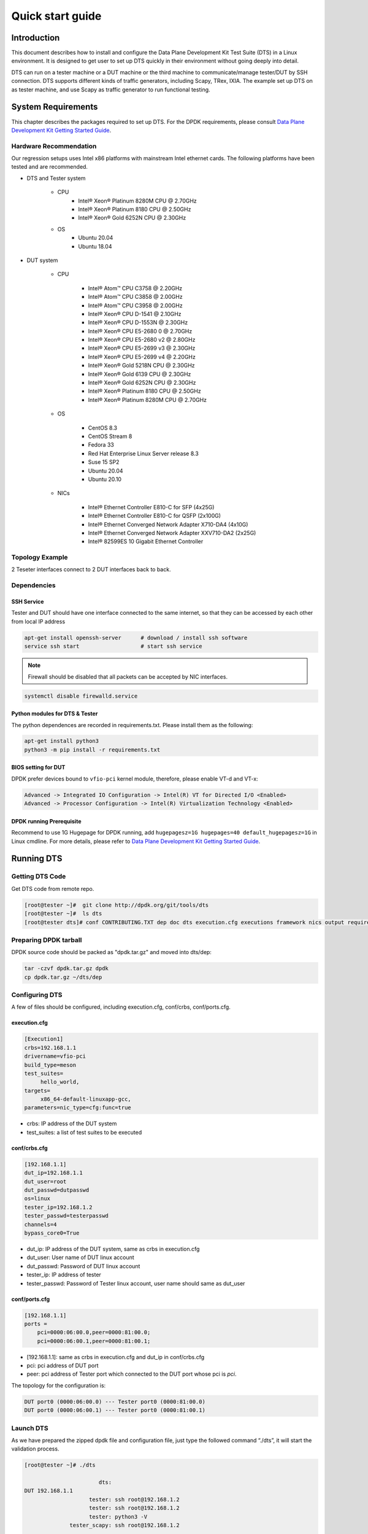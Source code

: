 =================
Quick start guide
=================

Introduction
============

This document describes how to install and configure the Data Plane Development Kit Test Suite (DTS) in a Linux environment.
It is designed to get user to set up DTS quickly in their environment without going deeply into detail.

DTS can run on a tester machine or a DUT machine or the third machine to communicate/manage tester/DUT by SSH connection.
DTS supports different kinds of traffic generators, including Scapy, TRex, IXIA.
The example set up DTS on as tester machine, and use Scapy as traffic generator to run functional testing.

System Requirements
===================

This chapter describes the packages required to set up DTS.
For the DPDK requirements, please consult `Data Plane Development Kit Getting Started Guide <http://dpdk.org/doc/guides>`_.

Hardware Recommendation
-----------------------

Our regression setups uses Intel x86 platforms with mainstream Intel ethernet cards.
The following platforms have been tested and are recommended.

.. |reg|    unicode:: U+000AE .. REGISTERED SIGN
.. |trade|    unicode:: U+2122 .. TRADE MARK SIGN

* DTS and Tester system

	* CPU
		* Intel\ |reg| Xeon\ |reg| Platinum 8280M CPU @ 2.70GHz
		* Intel\ |reg| Xeon\ |reg| Platinum 8180 CPU @ 2.50GHz
		* Intel\ |reg| Xeon\ |reg| Gold 6252N CPU @ 2.30GHz

	* OS
		* Ubuntu 20.04
		* Ubuntu 18.04

* DUT system

	* CPU

		* Intel\ |reg| Atom\ |trade| CPU C3758 @ 2.20GHz
		* Intel\ |reg| Atom\ |trade| CPU C3858 @ 2.00GHz
		* Intel\ |reg| Atom\ |trade| CPU C3958 @ 2.00GHz
		* Intel\ |reg| Xeon\ |reg| CPU D-1541 @ 2.10GHz
		* Intel\ |reg| Xeon\ |reg| CPU D-1553N @ 2.30GHz
		* Intel\ |reg| Xeon\ |reg| CPU E5-2680 0 @ 2.70GHz
		* Intel\ |reg| Xeon\ |reg| CPU E5-2680 v2 @ 2.80GHz
		* Intel\ |reg| Xeon\ |reg| CPU E5-2699 v3 @ 2.30GHz
		* Intel\ |reg| Xeon\ |reg| CPU E5-2699 v4 @ 2.20GHz
		* Intel\ |reg| Xeon\ |reg| Gold 5218N CPU @ 2.30GHz
		* Intel\ |reg| Xeon\ |reg| Gold 6139 CPU @ 2.30GHz
		* Intel\ |reg| Xeon\ |reg| Gold 6252N CPU @ 2.30GHz
		* Intel\ |reg| Xeon\ |reg| Platinum 8180 CPU @ 2.50GHz
		* Intel\ |reg| Xeon\ |reg| Platinum 8280M CPU @ 2.70GHz

	* OS

		* CentOS 8.3
		* CentOS Stream 8
		* Fedora 33
		* Red Hat Enterprise Linux Server release 8.3
		* Suse 15 SP2
		* Ubuntu 20.04
		* Ubuntu 20.10

	* NICs

	        * Intel\ |reg| Ethernet Controller E810-C for SFP (4x25G)
	        * Intel\ |reg| Ethernet Controller E810-C for QSFP (2x100G)
	        * Intel\ |reg| Ethernet Converged Network Adapter X710-DA4 (4x10G)
	        * Intel\ |reg| Ethernet Converged Network Adapter XXV710-DA2 (2x25G)
	        * Intel\ |reg| 82599ES 10 Gigabit Ethernet Controller

Topology Example
----------------

2 Teseter interfaces connect to 2 DUT interfaces back to back.

Dependencies
------------

SSH Service
~~~~~~~~~~~

Tester and DUT should have one interface connected to the same internet, so that they can be accessed by each other from local IP address

.. code-block:: console

   apt-get install openssh-server      # download / install ssh software
   service ssh start                   # start ssh service

.. note::

   Firewall should be disabled that all packets can be accepted by NIC interfaces.

.. code-block:: console

   systemctl disable firewalld.service

Python modules for DTS & Tester
~~~~~~~~~~~~~~~~~~~~~~~~~~~~~~~

The python dependences are recorded in requirements.txt.
Please install them as the following:

.. code-block:: console

   apt-get install python3
   python3 -m pip install -r requirements.txt

BIOS setting for DUT
~~~~~~~~~~~~~~~~~~~~

DPDK prefer devices bound to ``vfio-pci`` kernel module, therefore, please enable VT-d and VT-x:

.. code-block:: console

   Advanced -> Integrated IO Configuration -> Intel(R) VT for Directed I/O <Enabled>
   Advanced -> Processor Configuration -> Intel(R) Virtualization Technology <Enabled>

DPDK running Prerequisite
~~~~~~~~~~~~~~~~~~~~~~~~~

Recommend to use 1G Hugepage for DPDK running, add ``hugepagesz=1G hugepages=40 default_hugepagesz=1G`` in Linux cmdline.
For more details, please refer to `Data Plane Development Kit Getting Started Guide <http://dpdk.org/doc/guides>`_.

Running DTS
===========

Getting DTS Code
----------------

Get DTS code from remote repo.

.. code-block:: console

   [root@tester ~]#  git clone http://dpdk.org/git/tools/dts
   [root@tester ~]#  ls dts
   [root@tester dts]# conf CONTRIBUTING.TXT dep doc dts execution.cfg executions framework nics output requirements.txt test_plans tests tools version.py

Preparing DPDK tarball
----------------------

DPDK source code should be packed as "dpdk.tar.gz" and moved into dts/dep:

.. code-block:: console

    tar -czvf dpdk.tar.gz dpdk
    cp dpdk.tar.gz ~/dts/dep

Configuring DTS
---------------

A few of files should be configured, including execution.cfg, conf/crbs, conf/ports.cfg.

execution.cfg
~~~~~~~~~~~~~

.. code-block:: console

   [Execution1]
   crbs=192.168.1.1
   drivername=vfio-pci
   build_type=meson
   test_suites=
        hello_world,
   targets=
        x86_64-default-linuxapp-gcc,
   parameters=nic_type=cfg:func=true

* crbs: IP address of the DUT system
* test_suites: a list of test suites to be executed

conf/crbs.cfg
~~~~~~~~~~~~~

.. code-block:: console

   [192.168.1.1]
   dut_ip=192.168.1.1
   dut_user=root
   dut_passwd=dutpasswd
   os=linux
   tester_ip=192.168.1.2
   tester_passwd=testerpasswd
   channels=4
   bypass_core0=True

* dut_ip: IP address of the DUT system, same as crbs in execution.cfg
* dut_user: User name of DUT linux account
* dut_passwd: Password of DUT linux account
* tester_ip: IP address of tester
* tester_passwd: Password of Tester linux account, user name should same as dut_user

conf/ports.cfg
~~~~~~~~~~~~~~

.. code-block:: console

   [192.168.1.1]
   ports =
       pci=0000:06:00.0,peer=0000:81:00.0;
       pci=0000:06:00.1,peer=0000:81:00.1;

* [192.168.1.1]: same as crbs in execution.cfg and dut_ip in conf/crbs.cfg
* pci: pci address of DUT port
* peer: pci address of Tester port which connected to the DUT port whose pci is `pci`.

The topology for the configuration is:

.. code-block:: console

   DUT port0 (0000:06:00.0) --- Tester port0 (0000:81:00.0)
   DUT port0 (0000:06:00.1) --- Tester port0 (0000:81:00.1)

Launch DTS
----------

As we have prepared the zipped dpdk file and configuration file, just type the followed command “./dts”, it will start the validation process.

.. code-block:: console

    [root@tester ~]# ./dts

                           dts:
    DUT 192.168.1.1
                        tester: ssh root@192.168.1.2
                        tester: ssh root@192.168.1.2
                        tester: python3 -V
                  tester_scapy: ssh root@192.168.1.2
                  ...
             dut.192.168.1.1: ssh root@192.168.1.1
             dut.192.168.1.1: ssh root@192.168.1.1
             ...
             dut.192.168.1.1: scp -v dep/dpdk.tar.gz root@192.168.1.1:/tmp/
             ...
             dut.192.168.1.1: DUT PORT MAP: [0, 1]
             ...
             dut.192.168.1.1: export RTE_TARGET=x86_64-native-linuxapp-gcc
             dut.192.168.1.1: export RTE_SDK=`pwd`
             dut.192.168.1.1: rm -rf x86_64-native-linuxapp-gcc
             dut.192.168.1.1: CC=gcc meson -Denable_kmods=True -Dlibdir=lib  --default-library=static x86_64-native-linuxapp-gcc
             ...
             dut.192.168.1.1: usertools/dpdk-devbind.py --force --bind=vfio-pci 0000:af:00.0 0000:af:00.1
                        dts: NIC :        fortville_25g
             dut.192.168.1.1: meson configure -Dexamples=helloworld x86_64-native-linuxapp-gcc
             dut.192.168.1.1: ninja -C x86_64-native-linuxapp-gcc
             dut.192.168.1.1: ls x86_64-native-linuxapp-gcc/examples/dpdk-helloworld
                TestHelloWorld: Test Case test_hello_world_all_cores Begin
             dut.192.168.1.1: cat config/defconfig_x86_64-native-linuxapp-gcc | sed '/^#/d' | sed '/^\s*$/d'
             dut.192.168.1.1: ./x86_64-native-linuxapp-gcc/examples/dpdk-helloworld  -l 1,2,3,4,5,6,7,8,9,10,11,12,13,14,15,16,17,18,19,20,21,22,23,24,25,26,27,28,29,30,31,32,33,34,35,37,38,39,40,41,42,43,44,45,46,47,48,49,50,51,52,53,54,55,56,57,58,59,60,61,62,63,64,65,66,67,68,69,70,71 -n 4   --file-prefix=dpdk_25703_20210311003827
                TestHelloWorld: Test Case test_hello_world_all_cores Result PASSED:
                TestHelloWorld: Test Case test_hello_world_single_core Begin
             dut.192.168.1.1: ./x86_64-native-linuxapp-gcc/examples/dpdk-helloworld  -l 1 -n 4   --file-prefix=dpdk_25703_20210311003827
                TestHelloWorld: Test Case test_hello_world_single_core Result PASSED:
                           dts:
    TEST SUITE ENDED: TestHelloWorld
             ...
             dts: DTS ended
    [root@tester ~]#

Check Test Result
==================

The result files are generated in dts/output.

.. code-block:: console

   [root@tester output]# ls
   rst_report  dts.log  statistics.txt  TestHelloWorld.log  test_results.json  test_results.xls

*   statstics.txt: summary statistics

.. code-block:: console

   [root@tester output]# cat statistics.txt
   dpdk_version = 21.02.0
   Passed     = 2
   Failed     = 0
   Blocked    = 0
   Pass rate  = 100.0

*   test_result.json: json format result file

.. code-block:: console

   [root@tester output]# cat result.json
    {
        "192.168.1.1": {
            "dpdk_version": "21.02.0",
            "nic": {
                "driver": "vfio-pci",
                "firmware": "8.00 0x80008c1a 1.2766.0",
                "kdriver": "i40e-2.13.10",
                "name": "fortville_25g"
            },
            "x86_64-native-linuxapp-gcc": {
                "hello_world/test_hello_world_all_core": "passed"
                "hello_world/test_hello_world_single_core": "passed"
            }
        }
    }

*   test_result.xls: excel format result file

.. figure:: image/dts_result.png
